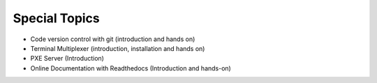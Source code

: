 Special Topics
===============

•	Code version control with git (introduction and hands on)
•	Terminal Multiplexer (introduction, installation and hands on)
•	PXE Server (Introduction)
•	Online Documentation with Readthedocs (Introduction and hands-on)
